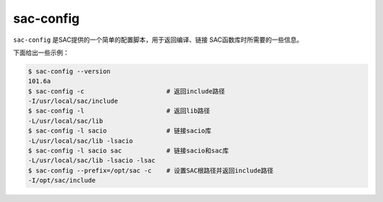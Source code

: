 .. _sec:sac-config:

sac-config
==========

``sac-config`` 是SAC提供的一个简单的配置脚本，用于返回编译、链接
SAC函数库时所需要的一些信息。

下面给出一些示例：

.. code:: console

    $ sac-config --version
    101.6a
    $ sac-config -c                      # 返回include路径
    -I/usr/local/sac/include
    $ sac-config -l                      # 返回lib路径
    -L/usr/local/sac/lib
    $ sac-config -l sacio                # 链接sacio库
    -L/usr/local/sac/lib -lsacio
    $ sac-config -l sacio sac            # 链接sacio和sac库
    -L/usr/local/sac/lib -lsacio -lsac
    $ sac-config --prefix=/opt/sac -c    # 设置SAC根路径并返回include路径
    -I/opt/sac/include
